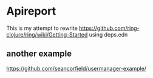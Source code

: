 * Apireport

This is my attempt to rewrite
https://github.com/ring-clojure/ring/wiki/Getting-Started
using deps.edn


** another example

https://github.com/seancorfield/usermanager-example/
